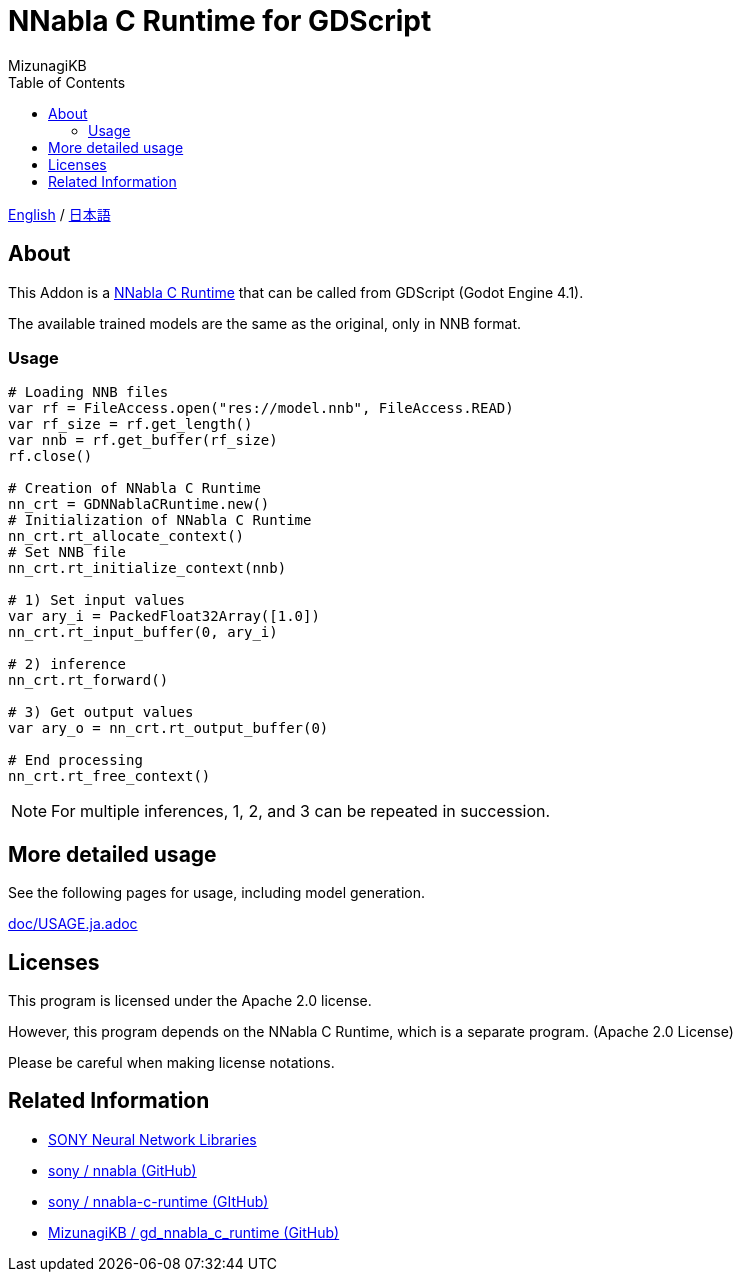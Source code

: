 = NNabla C Runtime for GDScript
:lang: ja
:doctype: book
:author: MizunagiKB
:toc: left
:toclevels: 3
:icons: font
:experimental:
:stem:

link:README.adoc[English] / link:README.ja.adoc[日本語]


== About

This Addon is a link:https://github.com/sony/nnabla-c-runtime[NNabla C Runtime] that can be called from GDScript (Godot Engine 4.1).

The available trained models are the same as the original, only in NNB format.


=== Usage

[source,gdscript]
--
# Loading NNB files
var rf = FileAccess.open("res://model.nnb", FileAccess.READ)
var rf_size = rf.get_length()
var nnb = rf.get_buffer(rf_size)
rf.close()

# Creation of NNabla C Runtime
nn_crt = GDNNablaCRuntime.new()
# Initialization of NNabla C Runtime
nn_crt.rt_allocate_context()
# Set NNB file
nn_crt.rt_initialize_context(nnb)

# 1) Set input values
var ary_i = PackedFloat32Array([1.0])
nn_crt.rt_input_buffer(0, ary_i)

# 2) inference
nn_crt.rt_forward()

# 3) Get output values
var ary_o = nn_crt.rt_output_buffer(0)

# End processing
nn_crt.rt_free_context()
--

NOTE: For multiple inferences, 1, 2, and 3 can be repeated in succession.


== More detailed usage

See the following pages for usage, including model generation.

link:doc/USAGE.ja.adoc[]


== Licenses

This program is licensed under the Apache 2.0 license.

However, this program depends on the NNabla C Runtime, which is a separate program. (Apache 2.0 License)

Please be careful when making license notations.

== Related Information

* link:https://nnabla.org/[SONY Neural Network Libraries]
* link:https://github.com/sony/nnabla[sony / nnabla (GitHub)]
* link:https://github.com/sony/nnabla-c-runtime[sony / nnabla-c-runtime (GItHub)]
* link:https://github.com/MizunagiKB/gd_nnabla_c_runtime[MizunagiKB / gd_nnabla_c_runtime (GitHub)]

